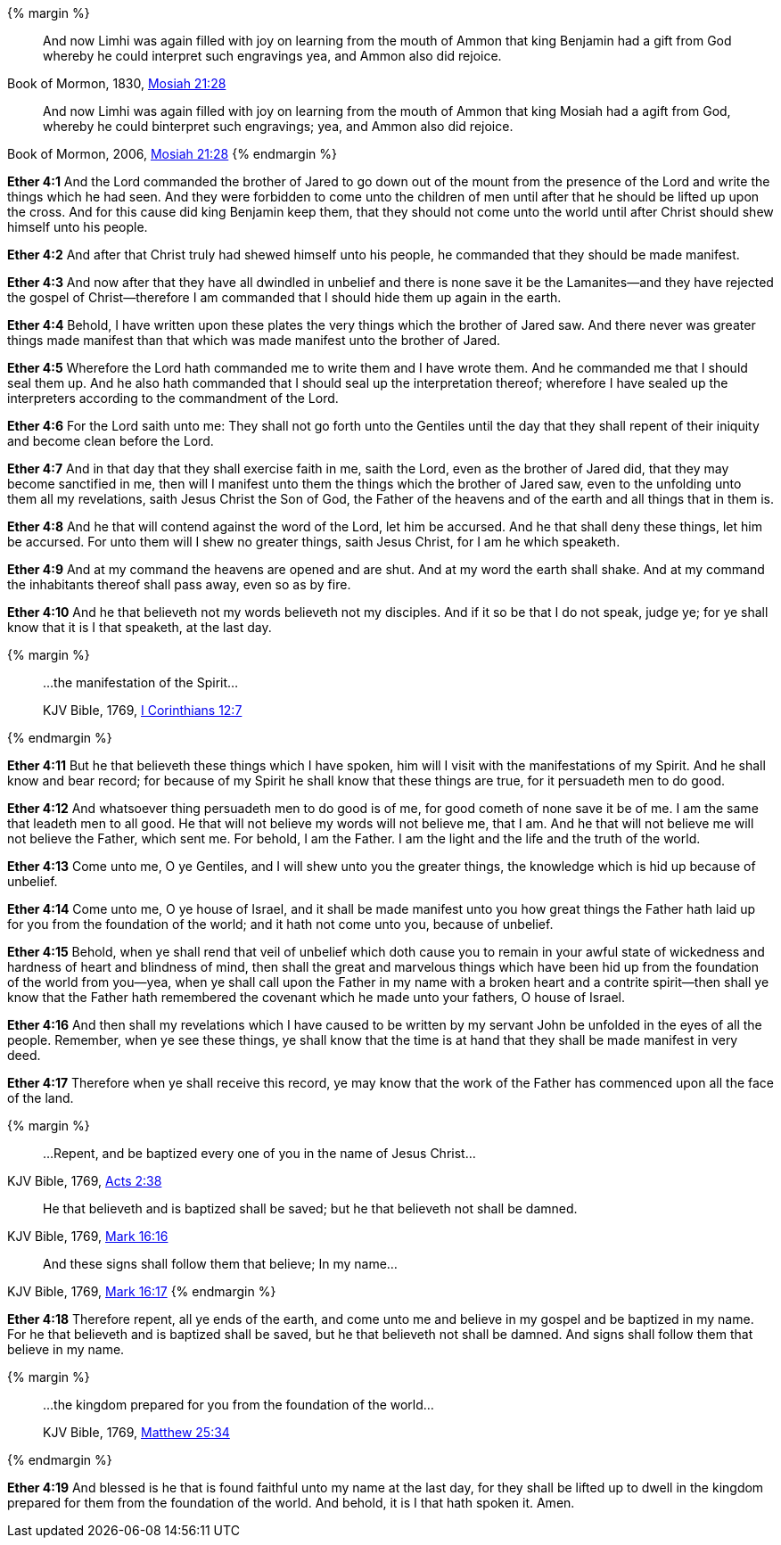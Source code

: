 {% margin %}
____
And now Limhi was again filled with joy on learning from the mouth of Ammon that king Benjamin had a gift from God whereby he could interpret such engravings yea, and Ammon also did rejoice.
____
[small]#Book of Mormon, 1830, http://www.bookofmormonorigins.com/content/mosiah/chapter_21.html[Mosiah 21:28]#
____

And now Limhi was again filled with joy on learning from the mouth of Ammon that king Mosiah had a agift from God, whereby he could binterpret such engravings; yea, and Ammon also did rejoice.
____
[small]#Book of Mormon, 2006, https://www.lds.org/scriptures/bofm/mosiah/21?lang=eng[Mosiah 21:28]#
{% endmargin %}

*Ether 4:1* And the Lord commanded the brother of Jared to go down out of the mount from the presence of the Lord and write the things which he had seen. And they were forbidden to come unto the children of men until after that he should be lifted up upon the cross. And for this cause did [highlight]#king Benjamin# keep them, that they should not come unto the world until after Christ should shew himself unto his people.

*Ether 4:2* And after that Christ truly had shewed himself unto his people, he commanded that they should be made manifest.

*Ether 4:3* And now after that they have all dwindled in unbelief and there is none save it be the Lamanites--and they have rejected the gospel of Christ--therefore I am commanded that I should hide them up again in the earth.

*Ether 4:4* Behold, I have written upon these plates the very things which the brother of Jared saw. And there never was greater things made manifest than that which was made manifest unto the brother of Jared.

*Ether 4:5* Wherefore the Lord hath commanded me to write them and I have wrote them. And he commanded me that I should seal them up. And he also hath commanded that I should seal up the interpretation thereof; wherefore I have sealed up the interpreters according to the commandment of the Lord.

*Ether 4:6* For the Lord saith unto me: They shall not go forth unto the Gentiles until the day that they shall repent of their iniquity and become clean before the Lord.

*Ether 4:7* And in that day that they shall exercise faith in me, saith the Lord, even as the brother of Jared did, that they may become sanctified in me, then will I manifest unto them the things which the brother of Jared saw, even to the unfolding unto them all my revelations, saith Jesus Christ the Son of God, the Father of the heavens and of the earth and all things that in them is.

*Ether 4:8* And he that will contend against the word of the Lord, let him be accursed. And he that shall deny these things, let him be accursed. For unto them will I shew no greater things, saith Jesus Christ, for I am he which speaketh.

*Ether 4:9* And at my command the heavens are opened and are shut. And at my word the earth shall shake. And at my command the inhabitants thereof shall pass away, even so as by fire.

*Ether 4:10* And he that believeth not my words believeth not my disciples. And if it so be that I do not speak, judge ye; for ye shall know that it is I that speaketh, at the last day.

{% margin %}
____

...the manifestation of the Spirit...

[small]#KJV Bible, 1769, http://www.kingjamesbibleonline.org/1-Corinthians-Chapter-12/[I Corinthians 12:7]#

____
{% endmargin %}

*Ether 4:11* But he that believeth these things which I have spoken, him will I visit with [highlight-orange]#the manifestations of my Spirit.# And he shall know and bear record; for because of my Spirit he shall know that these things are true, for it persuadeth men to do good.

*Ether 4:12* And whatsoever thing persuadeth men to do good is of me, for good cometh of none save it be of me. I am the same that leadeth men to all good. He that will not believe my words will not believe me, that I am. And he that will not believe me will not believe the Father, which sent me. For behold, I am the Father. I am the light and the life and the truth of the world.

*Ether 4:13* Come unto me, O ye Gentiles, and I will shew unto you the greater things, the knowledge which is hid up because of unbelief.

*Ether 4:14* Come unto me, O ye house of Israel, and it shall be made manifest unto you how great things the Father hath laid up for you from the foundation of the world; and it hath not come unto you, because of unbelief.

*Ether 4:15* Behold, when ye shall rend that veil of unbelief which doth cause you to remain in your awful state of wickedness and hardness of heart and blindness of mind, then shall the great and marvelous things which have been hid up from the foundation of the world from you--yea, when ye shall call upon the Father in my name with a broken heart and a contrite spirit--then shall ye know that the Father hath remembered the covenant which he made unto your fathers, O house of Israel.

*Ether 4:16* And then shall my revelations which I have caused to be written by my servant John be unfolded in the eyes of all the people. Remember, when ye see these things, ye shall know that the time is at hand that they shall be made manifest in very deed.

*Ether 4:17* Therefore when ye shall receive this record, ye may know that the work of the Father has commenced upon all the face of the land.

{% margin %}
____
...Repent, and be baptized every one of you in the name of Jesus Christ...
____
[small]#KJV Bible, 1769, http://www.kingjamesbibleonline.org/Acts-Chapter-2/[Acts 2:38]#
____
He that believeth and is baptized shall be saved; but he that believeth not shall be damned.
____
[small]#KJV Bible, 1769, http://www.kingjamesbibleonline.org/Mark-Chapter-16/[Mark 16:16]#
____
And these signs shall follow them that believe; In my name...
____
[small]#KJV Bible, 1769, http://www.kingjamesbibleonline.org/Mark-Chapter-16/[Mark 16:17]#
{% endmargin %}

*Ether 4:18* Therefore [highlight-orange]#repent, all ye ends of the earth, and come unto me and believe in my gospel and be baptized in my name.# For [highlight-orange]#he that believeth and is baptized shall be saved, but he that believeth not shall be damned#. [highlight-orange]#And signs shall follow them that believe in my name.#

{% margin %}
____

...the kingdom prepared for you from the foundation of the world...

[small]#KJV Bible, 1769, http://www.kingjamesbibleonline.org/Matthew-Chapter-25/[Matthew 25:34]#

____
{% endmargin %}

*Ether 4:19* And blessed is he that is found faithful unto my name at the last day, for they shall be lifted up to dwell in the [highlight-orange]#kingdom prepared for them from the foundation of the world.# And behold, it is I that hath spoken it. Amen.


